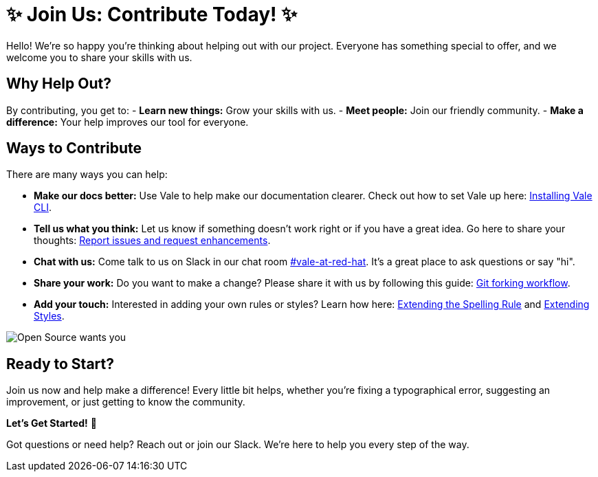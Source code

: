 // Metadata for Antora
:navtitle: Contributing
:keywords: contributing
// :page-aliases: 
// End of metadata for Antora

[id= "contributing"]
= ✨ Join Us: Contribute Today! ✨

Hello! We're so happy you're thinking about helping out with our project. Everyone has something special to offer, and we welcome you to share your skills with us.

== Why Help Out? ==
By contributing, you get to:
- **Learn new things:** Grow your skills with us.
- **Meet people:** Join our friendly community.
- **Make a difference:** Your help improves our tool for everyone.

== Ways to Contribute ==
There are many ways you can help:

* **Make our docs better:** Use Vale to help make our documentation clearer. Check out how to set Vale up here: xref:user-guide:installing-vale-cli.adoc[Installing Vale CLI].

* **Tell us what you think:** Let us know if something doesn't work right or if you have a great idea. Go here to share your thoughts: link:{repository-url}/issues[Report issues and request enhancements].

* **Chat with us:** Come talk to us on Slack in our chat room link:https://coreos.slack.com/archives/C0218RXJK5E[#vale-at-red-hat]. It's a great place to ask questions or say "hi".

* **Share your work:** Do you want to make a change? Please share it with us by following this guide: link:https://www.atlassian.com/git/tutorials/comparing-workflows/forking-workflow[Git forking workflow].

* **Add your touch:** Interested in adding your own rules or styles? Learn how here: xref:extending-the-spelling-rule.adoc[Extending the Spelling Rule] and xref:extending-styles.adoc[Extending Styles].

image::open-source-wants-you.jpg[Open Source wants you, align="center"]

== Ready to Start? ==
Join us now and help make a difference! Every little bit helps, whether you're fixing a typographical error, suggesting an improvement, or just getting to know the community.

**Let's Get Started!** 🌟

Got questions or need help? Reach out or join our Slack. We're here to help you every step of the way.
